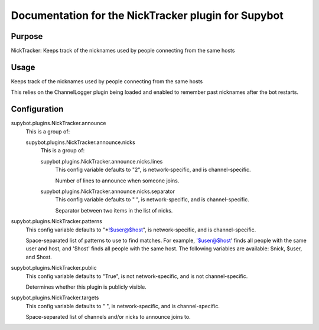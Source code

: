 .. _plugin-NickTracker:

Documentation for the NickTracker plugin for Supybot
====================================================

Purpose
-------

NickTracker: Keeps track of the nicknames used by people connecting from the same hosts

Usage
-----

Keeps track of the nicknames used by people connecting from the same hosts

This relies on the ChannelLogger plugin being loaded and enabled to
remember past nicknames after the bot restarts.

.. _conf-NickTracker:

Configuration
-------------

.. _conf-supybot.plugins.NickTracker.announce:


supybot.plugins.NickTracker.announce
  This is a group of:

  .. _conf-supybot.plugins.NickTracker.announce.nicks:


  supybot.plugins.NickTracker.announce.nicks
    This is a group of:

    .. _conf-supybot.plugins.NickTracker.announce.nicks.lines:


    supybot.plugins.NickTracker.announce.nicks.lines
      This config variable defaults to "2", is network-specific, and is channel-specific.

      Number of lines to announce when someone joins.

    .. _conf-supybot.plugins.NickTracker.announce.nicks.separator:


    supybot.plugins.NickTracker.announce.nicks.separator
      This config variable defaults to " ", is network-specific, and is channel-specific.

      Separator between two items in the list of nicks.

.. _conf-supybot.plugins.NickTracker.patterns:


supybot.plugins.NickTracker.patterns
  This config variable defaults to "*!$user@$host", is network-specific, and is channel-specific.

  Space-separated list of patterns to use to find matches. For example, '$user@$host' finds all people with the same user and host, and '$host' finds all people with the same host. The following variables are available: $nick, $user, and $host.

.. _conf-supybot.plugins.NickTracker.public:


supybot.plugins.NickTracker.public
  This config variable defaults to "True", is not network-specific, and is not channel-specific.

  Determines whether this plugin is publicly visible.

.. _conf-supybot.plugins.NickTracker.targets:


supybot.plugins.NickTracker.targets
  This config variable defaults to " ", is network-specific, and is channel-specific.

  Space-separated list of channels and/or nicks to announce joins to.

